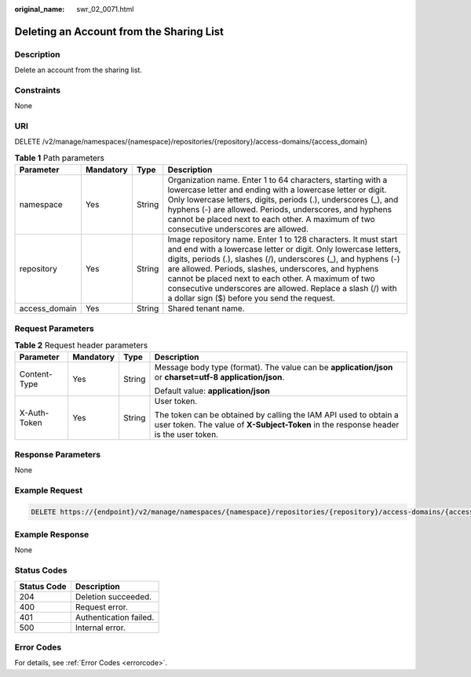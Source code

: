 :original_name: swr_02_0071.html

.. _swr_02_0071:

Deleting an Account from the Sharing List
=========================================

Description
-----------

Delete an account from the sharing list.

Constraints
-----------

None

URI
---

DELETE /v2/manage/namespaces/{namespace}/repositories/{repository}/access-domains/{access_domain}

.. table:: **Table 1** Path parameters

   +---------------+-----------+--------+---------------------------------------------------------------------------------------------------------------------------------------------------------------------------------------------------------------------------------------------------------------------------------------------------------------------------------------------------------------------------------------------------------------------------------+
   | Parameter     | Mandatory | Type   | Description                                                                                                                                                                                                                                                                                                                                                                                                                     |
   +===============+===========+========+=================================================================================================================================================================================================================================================================================================================================================================================================================================+
   | namespace     | Yes       | String | Organization name. Enter 1 to 64 characters, starting with a lowercase letter and ending with a lowercase letter or digit. Only lowercase letters, digits, periods (.), underscores (_), and hyphens (-) are allowed. Periods, underscores, and hyphens cannot be placed next to each other. A maximum of two consecutive underscores are allowed.                                                                              |
   +---------------+-----------+--------+---------------------------------------------------------------------------------------------------------------------------------------------------------------------------------------------------------------------------------------------------------------------------------------------------------------------------------------------------------------------------------------------------------------------------------+
   | repository    | Yes       | String | Image repository name. Enter 1 to 128 characters. It must start and end with a lowercase letter or digit. Only lowercase letters, digits, periods (.), slashes (/), underscores (_), and hyphens (-) are allowed. Periods, slashes, underscores, and hyphens cannot be placed next to each other. A maximum of two consecutive underscores are allowed. Replace a slash (/) with a dollar sign ($) before you send the request. |
   +---------------+-----------+--------+---------------------------------------------------------------------------------------------------------------------------------------------------------------------------------------------------------------------------------------------------------------------------------------------------------------------------------------------------------------------------------------------------------------------------------+
   | access_domain | Yes       | String | Shared tenant name.                                                                                                                                                                                                                                                                                                                                                                                                             |
   +---------------+-----------+--------+---------------------------------------------------------------------------------------------------------------------------------------------------------------------------------------------------------------------------------------------------------------------------------------------------------------------------------------------------------------------------------------------------------------------------------+

Request Parameters
------------------

.. table:: **Table 2** Request header parameters

   +-----------------+-----------------+-----------------+----------------------------------------------------------------------------------------------------------------------------------------------------------+
   | Parameter       | Mandatory       | Type            | Description                                                                                                                                              |
   +=================+=================+=================+==========================================================================================================================================================+
   | Content-Type    | Yes             | String          | Message body type (format). The value can be **application/json** or **charset=utf-8 application/json**.                                                 |
   |                 |                 |                 |                                                                                                                                                          |
   |                 |                 |                 | Default value: **application/json**                                                                                                                      |
   +-----------------+-----------------+-----------------+----------------------------------------------------------------------------------------------------------------------------------------------------------+
   | X-Auth-Token    | Yes             | String          | User token.                                                                                                                                              |
   |                 |                 |                 |                                                                                                                                                          |
   |                 |                 |                 | The token can be obtained by calling the IAM API used to obtain a user token. The value of **X-Subject-Token** in the response header is the user token. |
   +-----------------+-----------------+-----------------+----------------------------------------------------------------------------------------------------------------------------------------------------------+

Response Parameters
-------------------

None

Example Request
---------------

.. code-block:: text

   DELETE https://{endpoint}/v2/manage/namespaces/{namespace}/repositories/{repository}/access-domains/{access_domain}

Example Response
----------------

None

Status Codes
------------

=========== ======================
Status Code Description
=========== ======================
204         Deletion succeeded.
400         Request error.
401         Authentication failed.
500         Internal error.
=========== ======================

Error Codes
-----------

For details, see :ref:`Error Codes <errorcode>`.
